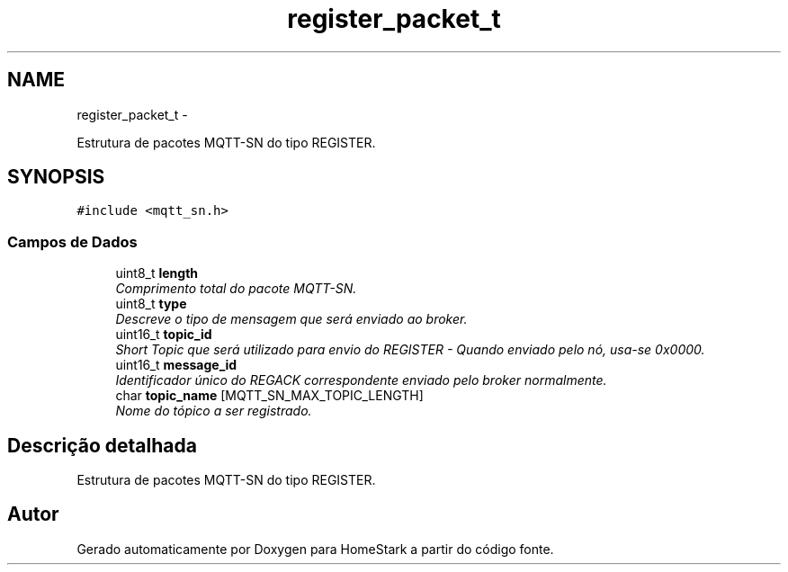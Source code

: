 .TH "register_packet_t" 3 "Sexta, 26 de Agosto de 2016" "Version 1.0" "HomeStark" \" -*- nroff -*-
.ad l
.nh
.SH NAME
register_packet_t \- 
.PP
Estrutura de pacotes MQTT-SN do tipo REGISTER\&.  

.SH SYNOPSIS
.br
.PP
.PP
\fC#include <mqtt_sn\&.h>\fP
.SS "Campos de Dados"

.in +1c
.ti -1c
.RI "uint8_t \fBlength\fP"
.br
.RI "\fIComprimento total do pacote MQTT-SN\&. \fP"
.ti -1c
.RI "uint8_t \fBtype\fP"
.br
.RI "\fIDescreve o tipo de mensagem que será enviado ao broker\&. \fP"
.ti -1c
.RI "uint16_t \fBtopic_id\fP"
.br
.RI "\fIShort Topic que será utilizado para envio do REGISTER - Quando enviado pelo nó, usa-se 0x0000\&. \fP"
.ti -1c
.RI "uint16_t \fBmessage_id\fP"
.br
.RI "\fIIdentificador único do REGACK correspondente enviado pelo broker normalmente\&. \fP"
.ti -1c
.RI "char \fBtopic_name\fP [MQTT_SN_MAX_TOPIC_LENGTH]"
.br
.RI "\fINome do tópico a ser registrado\&. \fP"
.in -1c
.SH "Descrição detalhada"
.PP 
Estrutura de pacotes MQTT-SN do tipo REGISTER\&. 

.SH "Autor"
.PP 
Gerado automaticamente por Doxygen para HomeStark a partir do código fonte\&.
